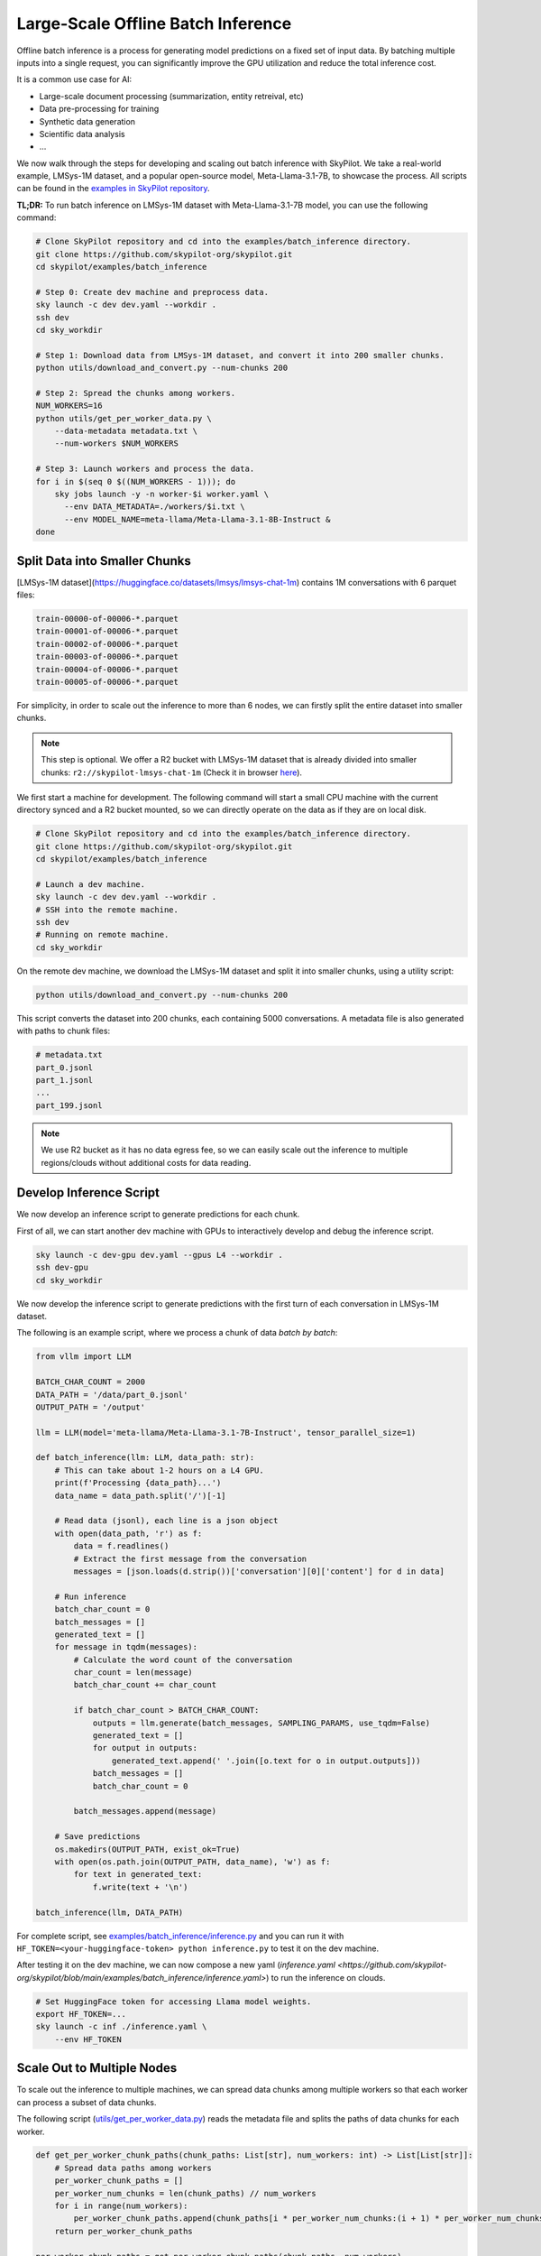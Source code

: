.. _offline-batch-inference:

Large-Scale Offline Batch Inference
===================================


Offline batch inference is a process for generating model predictions on a fixed set of input data. By batching multiple inputs into a single request, you can significantly improve the GPU utilization and reduce the total inference cost.

It is a common use case for AI:

* Large-scale document processing (summarization, entity retreival, etc)
* Data pre-processing for training
* Synthetic data generation
* Scientific data analysis
* ...

.. SkyPilot enables large scale batch inference with a simple interface, offering the following benefits:

.. * Cost-effective: Pay only for the resources you use, and even cheaper spot instances.
.. * Faster: Scales out your jobs to multiple machines from any available resource pool.
.. * Robust: Automatically handles failures and recovers jobs.
.. * Easy to use: Abstracts away the complexity of distributed computing, giving you a simple interface to manage your jobs.
.. * Mounted Storage: Access data on object store as if they are local files.

We now walk through the steps for developing and scaling out batch inference with SkyPilot.
We take a real-world example, LMSys-1M dataset, and a popular open-source model, Meta-Llama-3.1-7B, to showcase the process.
All scripts can be found in the `examples in SkyPilot repository <https://github.com/skypilot-org/skypilot/tree/main/examples/batch_inference>`__.

**TL;DR:** To run batch inference on LMSys-1M dataset with Meta-Llama-3.1-7B model, you can use the following command:

.. code-block:: bash

    # Clone SkyPilot repository and cd into the examples/batch_inference directory.
    git clone https://github.com/skypilot-org/skypilot.git
    cd skypilot/examples/batch_inference

    # Step 0: Create dev machine and preprocess data.
    sky launch -c dev dev.yaml --workdir .
    ssh dev
    cd sky_workdir

    # Step 1: Download data from LMSys-1M dataset, and convert it into 200 smaller chunks.
    python utils/download_and_convert.py --num-chunks 200

    # Step 2: Spread the chunks among workers.
    NUM_WORKERS=16
    python utils/get_per_worker_data.py \
        --data-metadata metadata.txt \
        --num-workers $NUM_WORKERS

    # Step 3: Launch workers and process the data.
    for i in $(seq 0 $((NUM_WORKERS - 1))); do
        sky jobs launch -y -n worker-$i worker.yaml \
          --env DATA_METADATA=./workers/$i.txt \
          --env MODEL_NAME=meta-llama/Meta-Llama-3.1-8B-Instruct &
    done

.. TODO: Add an image for the `sky jobs queue`

.. _split-data-into-smaller-chunks:

Split Data into Smaller Chunks
------------------------------

[LMSys-1M dataset](https://huggingface.co/datasets/lmsys/lmsys-chat-1m) contains 1M conversations with 6 parquet files:

.. code-block::

    train-00000-of-00006-*.parquet
    train-00001-of-00006-*.parquet
    train-00002-of-00006-*.parquet
    train-00003-of-00006-*.parquet
    train-00004-of-00006-*.parquet
    train-00005-of-00006-*.parquet


For simplicity, in order to scale out the inference to more than 6 nodes, we can firstly split the entire dataset into smaller chunks.

.. note::

    This step is optional. We offer a R2 bucket with LMSys-1M dataset that is already divided into smaller chunks: ``r2://skypilot-lmsys-chat-1m`` (Check it in browser `here <https://pub-109f99b93eac4c22939d0ed4385f0dcd.r2.dev>`_).

.. TODO: confirm r2 bucket's public access

We first start a machine for development. The following command will start a small CPU machine with the current directory synced and a R2 bucket mounted, so we can directly operate on the data as if they are on local disk.

.. code-block:: bash

    # Clone SkyPilot repository and cd into the examples/batch_inference directory.
    git clone https://github.com/skypilot-org/skypilot.git
    cd skypilot/examples/batch_inference

    # Launch a dev machine.
    sky launch -c dev dev.yaml --workdir .
    # SSH into the remote machine.
    ssh dev
    # Running on remote machine.
    cd sky_workdir

On the remote dev machine, we download the LMSys-1M dataset and split it into smaller chunks, using a utility script:

.. code-block:: bash

    python utils/download_and_convert.py --num-chunks 200

This script converts the dataset into 200 chunks, each containing 5000 conversations. A metadata file is also generated with paths to chunk files:

.. code-block::
  
    # metadata.txt
    part_0.jsonl
    part_1.jsonl
    ...
    part_199.jsonl

.. note::

    We use R2 bucket as it has no data egress fee, so we can easily scale out the inference to multiple regions/clouds without additional costs for data reading.


.. _develop-inference-script:

Develop Inference Script
------------------------

We now develop an inference script to generate predictions for each chunk.

First of all, we can start another dev machine with GPUs to interactively develop and debug the inference script.

.. code-block:: bash

    sky launch -c dev-gpu dev.yaml --gpus L4 --workdir .
    ssh dev-gpu
    cd sky_workdir

We now develop the inference script to generate predictions with the first turn of each conversation in LMSys-1M dataset. 

The following is an example script, where we process a chunk of data *batch by batch*:

.. code-block:: python
    
    from vllm import LLM
    
    BATCH_CHAR_COUNT = 2000
    DATA_PATH = '/data/part_0.jsonl'
    OUTPUT_PATH = '/output'

    llm = LLM(model='meta-llama/Meta-Llama-3.1-7B-Instruct', tensor_parallel_size=1)

    def batch_inference(llm: LLM, data_path: str):
        # This can take about 1-2 hours on a L4 GPU.
        print(f'Processing {data_path}...')
        data_name = data_path.split('/')[-1]

        # Read data (jsonl), each line is a json object
        with open(data_path, 'r') as f:
            data = f.readlines()
            # Extract the first message from the conversation
            messages = [json.loads(d.strip())['conversation'][0]['content'] for d in data]

        # Run inference
        batch_char_count = 0
        batch_messages = []
        generated_text = []
        for message in tqdm(messages):
            # Calculate the word count of the conversation
            char_count = len(message)
            batch_char_count += char_count

            if batch_char_count > BATCH_CHAR_COUNT:
                outputs = llm.generate(batch_messages, SAMPLING_PARAMS, use_tqdm=False)
                generated_text = []
                for output in outputs:
                    generated_text.append(' '.join([o.text for o in output.outputs]))
                batch_messages = []
                batch_char_count = 0

            batch_messages.append(message)

        # Save predictions
        os.makedirs(OUTPUT_PATH, exist_ok=True)
        with open(os.path.join(OUTPUT_PATH, data_name), 'w') as f:
            for text in generated_text:
                f.write(text + '\n')

    batch_inference(llm, DATA_PATH)

For complete script, see `examples/batch_inference/inference.py <https://github.com/skypilot-org/skypilot/blob/main/examples/batch_inference/inference.py>`__ and you can run it with ``HF_TOKEN=<your-huggingface-token> python inference.py`` to test it on the dev machine.

After testing it on the dev machine, we can now compose a new yaml (`inference.yaml <https://github.com/skypilot-org/skypilot/blob/main/examples/batch_inference/inference.yaml>`) to run the inference on clouds.

.. code-block:: bash

    # Set HuggingFace token for accessing Llama model weights.
    export HF_TOKEN=...
    sky launch -c inf ./inference.yaml \
        --env HF_TOKEN

.. TODO: make r2 bucket publically accessible
.. tested with inference.py and inference.yaml on 2024-09-15 and works well.

.. _scale-out-to-multiple-nodes:

Scale Out to Multiple Nodes
---------------------------

To scale out the inference to multiple machines, we can spread data chunks among multiple workers so that each worker can process a subset of data chunks.

The following script (`utils/get_per_worker_data.py <https://github.com/skypilot-org/skypilot/blob/main/examples/batch_inference/utils/get_per_worker_data.py>`_) reads the metadata file and splits the paths of data chunks for each worker. 

.. code-block:: python

    def get_per_worker_chunk_paths(chunk_paths: List[str], num_workers: int) -> List[List[str]]:
        # Spread data paths among workers
        per_worker_chunk_paths = []
        per_worker_num_chunks = len(chunk_paths) // num_workers
        for i in range(num_workers):
            per_worker_chunk_paths.append(chunk_paths[i * per_worker_num_chunks:(i + 1) * per_worker_num_chunks])
        return per_worker_chunk_paths

    per_worker_chunk_paths = get_per_worker_chunk_paths(chunk_paths, num_workers)

    # Save data chunks to different files
    for i, worker_chunk_paths in enumerate(per_worker_chunk_paths):
        with open(f'./workers/{i}.txt', 'w') as f:
            f.write('\n'.join(worker_chunk_paths))


.. code-block::

    # ./workers/0.txt
    part_0.jsonl
    part_1.jsonl
    ...
    part_13.jsonl

On dev machine, we can use the ``get_per_worker_data.py`` script to split data chunks into the subsets for each worker.

.. code-block:: bash

    python utils/get_per_worker_data.py \
      --data-metadata ./metadata.txt \
      --num-workers 16
            
After that, we can launch a job for each worker to process the subsets of data chunks in parallel.

.. code-block:: bash

    # Launch a job for each worker
    NUM_WORKERS=16
    for i in $(seq 0 $((NUM_WORKERS - 1))); do
        # We use & to launch jobs in parallel
        sky jobs launch -y -d -n worker-$i worker.yaml \
          --env DATA_METADATA=./workers/$i.txt &
    done

.. Tested worker on 2024-09-15 with a worker containing multiple data parts.

Cut Costs by ~5x with Spot Instances and Specialized AI Clouds
--------------------------------------------------------------

Batch inference can get pretty expensive when it involves large models and high-end
GPUs. By leveraging spot instances and specialized clouds, you should achieve around
5x cost reduction by giving away some robustness guarantee.

To handle the robustness issue, we can wrap our batch inference code to resume
batch inference during the event of spot preemption or node/GPU failure.

The following code, checks the completed chunks and continue the unfinished chunks
whenever a failure happens.

.. code-block:: python

    def continue_batch_inference(data_paths: List[str], output_path: str):
        # Automatically skip processed data, resume the rest.
        for data_path in data_paths:
            data_name = data_path.split('/')[-1]
            succeed_indicator = os.path.join(output_path, data_name + '.succeed')
            if os.path.exists(succeed_indicator):
                print(f'Skipping {data_path} because it has been processed.')
                continue

            prediction = batch_inference(data_path, output_path)

            save_prediction(prediction, output_path)
            mark_as_done(succeed_indicator)

To allow SkyPilot searching through all available spot instances and specialized
AI clouds with different accelerators based on cost, we add the following fields
in the ``worker.yaml``. It allows SkyPilot to search for the cheapest resources,
among different accelerator types, including L4, L40, etc, with different pricing
models, including on-demand and spot instances, on all enabled cloud providers.

.. code-block:: yaml

    resources:
        accelerators: {L4, L40, A10, A10g, A100, A100-80GB}
        any_of:
            - use_spot: true
            - use_spot: false

We then start the batch inference workers with the same script:

.. code-block:: bash
    
    # Use spot instances to reduce costs
    NUM_WORKERS=16
    HF_TOKEN=...
    for i in $(seq 0 $((NUM_WORKERS - 1))); do
        sky jobs launch -y -n worker-$i worker.yaml \
          --env DATA_METADATA=./workers/$i.txt \
          --env OUTPUT_BUCKET=my-output-bucket \
          --env HF_TOKEN &
    done

.. Tested worker on 2024-09-15 with continue_batch_inference.


Advance Tips
------------

1. Data placement: To avoid expensive data egress costs, you can place your input data on Cloudflare R2,
which does not charge for data egress, so you don't need to pay for the data reading.

.. TODO: how to deal with output data?

2. Reduce restart overhead: Keeping the average overhead (including provisioning, setting up and potential progress loss during failure)
to be within half an hour could be ideal for more efficient usage of spot instances, according to our `paper <https://www.usenix.org/conference/nsdi24/presentation/wu-zhanghao>`__.

3. Chunk size: the time for processing a data chunk is highly related to the size (number of samples) within a chunk, which will impact the potential progress loss during failure as mentioned in *Tip 2*. Before splitting the dataset into chunks, you could benchmark the time for
processing a single chunk in order to get the best performance.


Next steps
----------

1. Details of :ref:`SkyPilot Manged Jobs <managed-jobs>`.
2. Join `SkyPilot community Slack <https://slack.skypilot.co>`__ for questions and requests.

